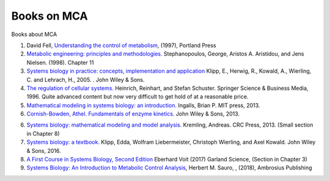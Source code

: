 

Books on MCA
============

Books about MCA

1. David Fell, `Understanding the control of metabolism <https://stackoverflow.com/>`_, (1997), Portland Press

2. `Metabolic engineering: principles and methodologies. <https://www.amazon.com/Metabolic-Engineering-Methodologies-Gregory-Stephanopoulos/dp/0126662606>`_ Stephanopoulos, George, Aristos A. Aristidou, and Jens Nielsen. (1998). Chapter 11

3. `Systems biology in practice: concepts, implementation and application <https://www.amazon.com/Systems-Biology-Practice-Implementation-Application/dp/3527310789>`_ Klipp, E., Herwig, R., Kowald, A., Wierling, C. and Lehrach, H., 2005. . John Wiley & Sons.

4. `The regulation of cellular systems. <https://www.amazon.com/Regulation-Cellular-Systems-Reinhart-Heinrich/dp/0412032619>`_ Heinrich, Reinhart, and Stefan Schuster. Springer Science & Business Media, 1996. Quite advanced content but now very difficult to get hold of at a reasonable price. 

5. `Mathematical modeling in systems biology: an introduction. <https://www.math.uwaterloo.ca/~bingalls/MMSB/>`_ Ingalls, Brian P. MIT press, 2013.

6. `Cornish-Bowden, Athel. Fundamentals of enzyme kinetics. <https://www.amazon.com/Fundamentals-Enzyme-Kinetics-Athel-Cornish-Bowden/dp/3527330747>`_ John Wiley & Sons, 2013.

6. `Systems biology: mathematical modeling and model analysis. <https://www.amazon.com/Systems-Biology-Mathematical-Modeling-Computational-ebook/dp/B00GM0DJPK>`_ Kremling, Andreas.  CRC Press, 2013. (Small section in Chapter 8)

7. `Systems biology: a textbook. <https://www.amazon.com/Systems-Biology-Textbook-Edda-Klipp-ebook/dp/B01DNVTELS>`_ Klipp, Edda, Wolfram Liebermeister, Christoph Wierling, and Axel Kowald. John Wiley & Sons, 2016.

8. `A First Course in Systems Biology, Second Edition <https://www.amazon.com/First-Course-Systems-Biology-Second-ebook/dp/B074XD8TMF>`_ Eberhard Voit (2017) Garland Science, (Section in Chapter 3)

9. `Systems Biology: An Introduction to Metabolic Control Analysis <https://www.amazon.com/Systems-Biology-Introduction-Metabolic-Analysis/dp/0982477368>`_, Herbert M. Sauro, , (2018), Ambrosius Publishing


